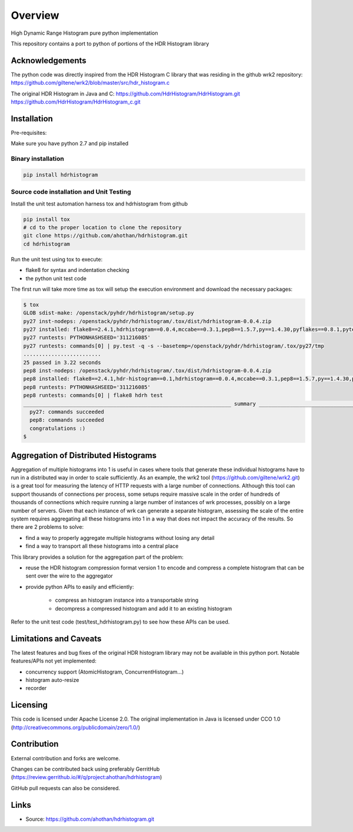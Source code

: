 ========
Overview
========

High Dynamic Range Histogram pure python implementation

This repository contains a port to python of portions of the HDR Histogram
library


Acknowledgements
----------------

The python code was directly inspired from the HDR Histogram C library
that was residing in the github wrk2 repository:
https://github.com/giltene/wrk2/blob/master/src/hdr_histogram.c

The original HDR Histogram in Java and C:
https://github.com/HdrHistogram/HdrHistogram.git
https://github.com/HdrHistogram/HdrHistogram_c.git


Installation
------------
Pre-requisites:

Make sure you have python 2.7 and pip installed

Binary installation
^^^^^^^^^^^^^^^^^^^

.. code::

    pip install hdrhistogram

Source code installation and Unit Testing
^^^^^^^^^^^^^^^^^^^^^^^^^^^^^^^^^^^^^^^^^

Install the unit test automation harness tox and hdrhistogram from github

.. code::

    pip install tox
    # cd to the proper location to clone the repository
    git clone https://github.com/ahothan/hdrhistogram.git
    cd hdrhistogram

Run the unit test using tox to execute:

- flake8 for syntax and indentation checking
- the python unit test code

The first run will take more time as tox will setup the execution environment and download the necessary packages:

.. code::

    $ tox
    GLOB sdist-make: /openstack/pyhdr/hdrhistogram/setup.py
    py27 inst-nodeps: /openstack/pyhdr/hdrhistogram/.tox/dist/hdrhistogram-0.0.4.zip
    py27 installed: flake8==2.4.1,hdrhistogram==0.0.4,mccabe==0.3.1,pep8==1.5.7,py==1.4.30,pyflakes==0.8.1,pytest==2.7.2,wsgiref==0.1.2
    py27 runtests: PYTHONHASHSEED='311216085'
    py27 runtests: commands[0] | py.test -q -s --basetemp=/openstack/pyhdr/hdrhistogram/.tox/py27/tmp
    .........................
    25 passed in 3.22 seconds
    pep8 inst-nodeps: /openstack/pyhdr/hdrhistogram/.tox/dist/hdrhistogram-0.0.4.zip
    pep8 installed: flake8==2.4.1,hdr-histogram==0.1,hdrhistogram==0.0.4,mccabe==0.3.1,pep8==1.5.7,py==1.4.30,pyflakes==0.8.1,pytest==2.7.2,wsgiref==0.1.2
    pep8 runtests: PYTHONHASHSEED='311216085'
    pep8 runtests: commands[0] | flake8 hdrh test
    ___________________________________________________________________ summary ____________________________________________________________________
      py27: commands succeeded
      pep8: commands succeeded
      congratulations :)
    $

Aggregation of Distributed Histograms
-------------------------------------

Aggregation of multiple histograms into 1 is useful in cases where tools
that generate these individual histograms have to run in a distributed way in
order to scale sufficiently.
As an example, the wrk2 tool (https://github.com/giltene/wrk2.git) is a great
tool for measuring the latency of HTTP requests with a large number of
connections. Although this tool can support thousands of connections per
process, some setups require massive scale in the order of hundreds of
thousands of connections which require running a large number of instances of
wrk processes, possibly on a large number of servers.
Given that each instance of wrk can generate a separate histogram, assessing
the scale of the entire system requires aggregating all these histograms
into 1 in a way that does not impact the accuracy of the results.
So there are 2 problems to solve:

- find a way to properly aggregate multiple histograms without losing any detail

- find a way to transport all these histograms into a central place

This library provides a solution for the aggregation part of the problem:

- reuse the HDR histogram compression format version 1 to encode and compress a complete histogram that can be sent over the wire to the aggregator

- provide python APIs to easily and efficiently:

    - compress an histogram instance into a transportable string
    - decompress a compressed histogram and add it to an existing histogram

Refer to the unit test code (test/test_hdrhistogram.py) to see how these APIs can be used.

Limitations and Caveats
-----------------------

The latest features and bug fixes of the original HDR histogram library may not be available in this python port.
Notable features/APIs not yet implemented:

- concurrency support (AtomicHistogram, ConcurrentHistogram...)
- histogram auto-resize
- recorder

Licensing
---------

This code is licensed under Apache License 2.0.
The original implementation in Java is licensed under CCO 1.0
(http://creativecommons.org/publicdomain/zero/1.0/)

Contribution
------------
External contribution and forks are welcome.

Changes can be contributed back using preferably GerritHub (https://review.gerrithub.io/#/q/project:ahothan/hdrhistogram)

GitHub pull requests can also be considered.


Links
-----

* Source: https://github.com/ahothan/hdrhistogram.git


